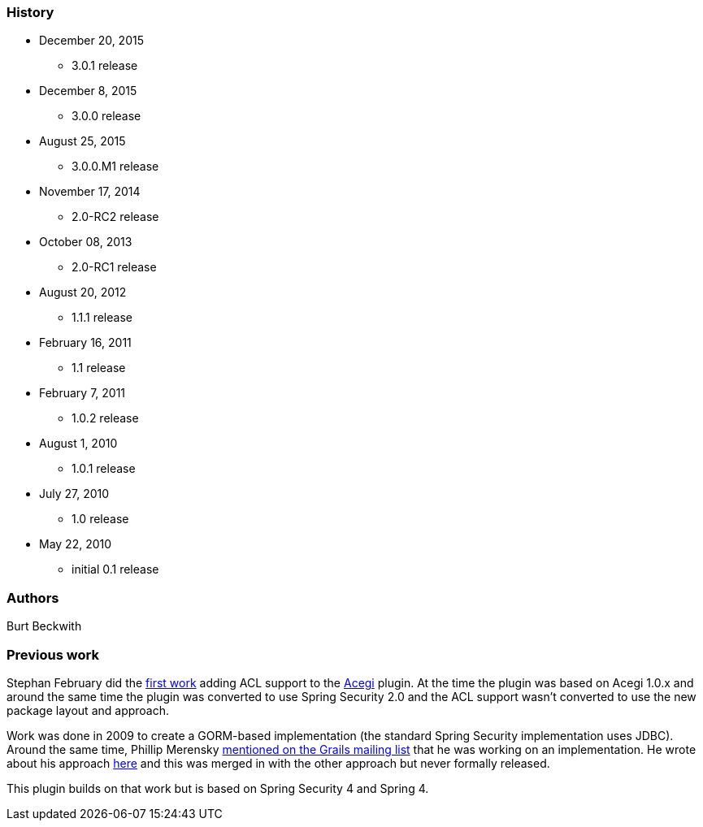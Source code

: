 === History

* December 20, 2015
** 3.0.1 release
* December 8, 2015
** 3.0.0 release
* August 25, 2015
** 3.0.0.M1 release
* November 17, 2014
** 2.0-RC2 release
* October 08, 2013
** 2.0-RC1 release
* August 20, 2012
** 1.1.1 release
* February 16, 2011
** 1.1 release
* February 7, 2011
** 1.0.2 release
* August 1, 2010
** 1.0.1 release
* July 27, 2010
** 1.0 release
* May 22, 2010
** initial 0.1 release

=== Authors

Burt Beckwith

=== Previous work

Stephan February did the http://blog.bruary.net/2008/04/grails-acegi-acl-howto.html[first work] adding ACL support to the http://grails.org/plugin/acegi/[Acegi] plugin. At the time the plugin was based on Acegi 1.0.x and around the same time the plugin was converted to use Spring Security 2.0 and the ACL support wasn't converted to use the new package layout and approach.

Work was done in 2009 to create a GORM-based implementation (the standard Spring Security implementation uses JDBC). Around the same time, Phillip Merensky http://grails.1312388.n4.nabble.com/Acegi-Plugin-0-5-1-with-ACL-support-implemented-td1400650.html[mentioned on the Grails mailing list] that he was working on an implementation. He wrote about his approach http://imagesiteproject.wordpress.com/2009/09/24/integration-of-spring-security-into-grails-plugin-approach-3/[here] and this was merged in with the other approach but never formally released.

This plugin builds on that work but is based on Spring Security 4 and Spring 4.
